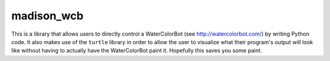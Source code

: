 madison_wcb
===========

This is a library that allows users to directly control a WaterColorBot
(see http://watercolorbot.com/) by writing Python code. It also makes
use of the ``turtle`` library in order to allow the user to visualize
what their program's output will look like without having to actually
have the WaterColorBot paint it. Hopefully this saves you some paint.

